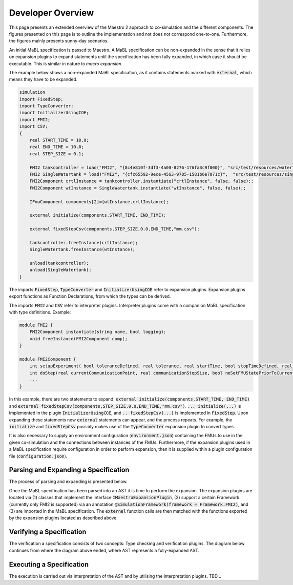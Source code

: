 Developer Overview
===================
This page presents an extended overview of the Maestro 2 approach to co-simulation and the different components.
The figures presented on this page is to outline the implementation and not does not correspond one-to-one.
Furthermore, the figures mainly presents sunny-day scenarios.

An initial MaBL specification is passed to Maestro.
A MaBL specification can be non-expanded in the sense that it relies on expansion plugins to expand statements until
the specification has been fully expanded, in which case it should be executable. This is similar in nature to `macro expansion`.

The example below shows a non-expanded MaBL specification, as it contains statements marked with :code:`external`, which means they have to be expanded.

.. code-block:: none

    simulation
    import FixedStep;
    import TypeConverter;
    import InitializerUsingCOE;
    import FMI2;
    import CSV;
    {
        real START_TIME = 10.0;
        real END_TIME = 10.0;
        real STEP_SIZE = 0.1;

        FMI2 tankcontroller = load("FMI2", "{8c4e810f-3df3-4a00-8276-176fa3c9f000}", "src/test/resources/watertankcontroller-c.fmu");
        FMI2 SingleWatertank = load("FMI2", "{cfc65592-9ece-4563-9705-1581b6e7071c}",  "src/test/resources/singlewatertank-20sim.fmu");
        FMI2Component crtlInstance = tankcontroller.instantiate("crtlInstance", false, false);;
        FMI2Component wtInstance = SingleWatertank.instantiate("wtInstance", false, false);;

        IFmuComponent components[2]={wtInstance,crtlInstance};

        external initialize(components,START_TIME, END_TIME);

        external fixedStepCsv(components,STEP_SIZE,0.0,END_TIME,"mm.csv");

        tankcontroller.freeInstance(crtlInstance);
        SingleWatertank.freeInstance(wtInstance);

        unload(tankcontroller);
        unload(SingleWatertank);
    }

The imports :code:`FixedStep`, :code:`TypeConverter` and :code:`InitializerUsingCOE` refer to expansion plugins.
Expansion plugins export functions as Function Declarations, from which the types can be derived.

The imports :code:`FMI2` and :code:`CSV` refer to interpreter plugins.
Interpreter plugins come with a companion MaBL specification with type definitions.
Example:

.. code-block:: none

    module FMI2 {
        FMI2Component instantiate(string name, bool logging);
        void freeInstance(FMI2Component comp);
    }

    module FMI2Component {
        int setupExperiment( bool toleranceDefined, real tolerance, real startTime, bool stopTimeDefined, real stopTime);
        int doStep(real currentCommunicationPoint, real communicationStepSize, bool noSetFMUStatePriorToCurrentPoint);
        ...
    }

In this example, there are two statements to expand: :code:`external initialize(components,START_TIME, END_TIME)` and :code:`external fixedStepCsv(components,STEP_SIZE,0.0,END_TIME,"mm.csv")`.
:code:`... initialize(...)` is implemented in the plugin :code:`InitializerUsingCOE`, and :code:`.. fixedStepCsv(...)` is implemented in :code:`FixedStep`.
Upon expanding these statements new :code:`external` statements can appear, and the process repeats.
For example, the :code:`initialize` and :code:`fixedStepCsv` possibly makes use of the :code:`TypeConverter` expansion plugin to convert types.

It is also necessary to supply an environment configuration (:code:`environment.json`) containing the FMUs to use in the given co-simulation and the connections between instances of the FMUs.
Furthermore, if the expansion plugins used in a MaBL specification require configuration in order to perform expansion, then it is supplied within a plugin configuration file (:code:`configuration.json`).

Parsing and Expanding a Specification
-------------------------------------
The process of parsing and expanding is presented below.

.. uml::

    title Parsing a MaBL Specification and an environment
    hide footbox

    actor User #red
    participant Maestro
    participant FMI2FrameworkEnvParser
    participant "MablSpecification\nGenerator" as MablSpecGen

    User -> Maestro: PerformCosimulation(environment.json, \nconfiguration.json, spec.mabl)
    Maestro -> FMI2FrameworkEnvParser: parse(environment.json)
    Maestro <-- FMI2FrameworkEnvParser: environment
    Maestro -> MablSpecGen: parse(spec.mabl)
    MablSpecGen -> ANTLR4 : LexAndParse(spec.mabl)
    MablSpecGen <-- ANTLR4 : parsedNodes
    MablSpecGen -> ParseTree2AstConverter : visit(parsedNodes)
    MablSpecGen <-- ParseTree2AstConverter : AST

Once the MaBL specification has been parsed into an AST it is time to perform the expansion.
The expansion plugins are located via (1) classes that implement the interface :code:`IMaestroExpansionPlugin`,
(2) support a certain Framework (currently only FMI2 is supported) via an annotation :code:`@SimulationFramework(framework = Framework.FMI2)`, and
(3) are imported in the MaBL specification.
The :code:`external` function calls are then matched with the functions exported by the expansion plugins located as described above.

.. uml::

    title Utilizing plugins to expand statements
    hide footbox

    actor User #red
    participant Maestro
    participant "MablSpecification\nGenerator" as MablSpecGen

    MablSpecGen -> PluginFactory: GetPlugins(IMaestroExpansionPlugin.class, framework, imports)
    MablSpecGen <-- PluginFactory: expansionPlugins
    MablSpecGen -> TypeChecker: BuildExportedFunctionsMap(expansionPlugins.exportedFunctions)
    MablSpecGen <-- TypeChecker: exportedExpansionFunctions
        loop externalFunctions in AST.externalFunctionCalls
            loop externalFunc in externalFunctions
                MablSpecGen -> MablSpecGen: expansionPlugin = getCorrespondingExpansionPlugin(exportedExpansionFunctions, externalFunc)
                MablSpecGen -> expansionPlugin: requireConfig()
                alt plugin requires configuration
                    MablSpecGen <-- expansionPlugin: true
                    MablSpecGen -> expansionPlugin: parseConfig(pluginSpecificPartOfConfiguration)
                    MablSpecGen <-- expansionPlugin: parsedConfig
                else plugin does not require configuration
                    MablSpecGen <-- expansionPlugin: false
                end
                MablSpecGen -> expansionPlugin: expand(function, arguments, parsedConfig || null)
                MablSpecGen <-- expansionPlugin: expandedStatements
                MablSpecGen -> MablSpecGen: AST = UpdateAST(Replace externalFunc with expandedStatements)
            end
        end

Verifying a Specification
--------------------------
The verification a specification consists of two concepts: Type checking and verification plugins.
The diagram below continues from where the diagram above ended, where AST represents a fully-expanded AST.

.. uml::

    title Verifying a MaBL Specificatino
    hide footbox

    participant "MablSpecification\nGenerator" as MablSpecGen

    MablSpecGen -> TypeChecker: TypeCheck(AST)
    MablSpecGen <-- TypeChecker: OK
    MablSpecGen -> PluginFactory: GetPlugins(IMaestroVerifier, framework)
    MablSpecGen <-- PluginFactory: verificationPlugins
        loop verificationPlugin in verificationPlugins
            MablSpecGen -> verificationPlugin: verify(AST)
            MablSpecGen <-- verificationPlugin: OK
        end
    MablSpecGen -> MablSpecGen: verifiedSpecification = true


Executing a Specification
--------------------------
The execution is carried out via interpretation of the AST and by utilising the interpretation plugins.
TBD...

